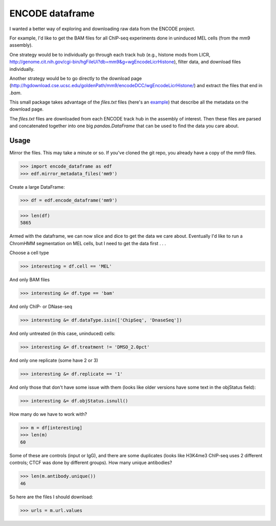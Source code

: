 ENCODE dataframe
================

I wanted a better way of exploring and downloading raw data from the ENCODE
project.

For example, I'd like to get the BAM files for all ChIP-seq experiments done in
uninduced MEL cells (from the mm9 assembly).

One strategy would be to individually go through each track hub (e.g., histone
mods from LICR, http://genome.cit.nih.gov/cgi-bin/hgFileUi?db=mm9&g=wgEncodeLicrHistone), filter data, and download files individually.

Another strategy would be to go directly to the download page
(http://hgdownload.cse.ucsc.edu/goldenPath/mm9/encodeDCC/wgEncodeLicrHistone/)
and extract the files that end in `.bam`.

This small package takes advantage of the `files.txt` files (here's an `example
<http://hgdownload.cse.ucsc.edu/goldenPath/mm9/encodeDCC/wgEncodeLicrHistone/files.txt>`_)
that describe all the metadata on the download page.

The `files.txt` files are downloaded from each ENCODE track hub in the assembly
of interest.  Then these files are parsed and concatenated together into one
big `pandas.DataFrame` that can be used to find the data you care about.

Usage
-----
Mirror the files.  This may take a minute or so.  If you've cloned the git
repo, you already have a copy of the mm9 files.

>>> import encode_dataframe as edf
>>> edf.mirror_metadata_files('mm9')

Create a large DataFrame:

>>> df = edf.encode_dataframe('mm9')

>>> len(df)
5865

Armed with the dataframe, we can now slice and dice to get the data we care
about.  Eventually I'd like to run a ChromHMM segmentation on MEL cells, but
I need to get the data first . . .

Choose a cell type

>>> interesting = df.cell == 'MEL'

And only BAM files

>>> interesting &= df.type == 'bam'

And only ChIP- or DNase-seq

>>> interesting &= df.dataType.isin(['ChipSeq', 'DnaseSeq'])

And only untreated (in this case, uninduced) cells:

>>> interesting &= df.treatment != 'DMSO_2.0pct'

And only one replicate (some have 2 or 3)

>>> interesting &= df.replicate == '1'

And only those that don't have some issue with them (looks like older versions
have some text in the objStatus field):

>>> interesting &= df.objStatus.isnull()

How many do we have to work with?

>>> m = df[interesting]
>>> len(m)
60

Some of these are controls (input or IgG), and there are some duplicates (looks
like H3K4me3 ChIP-seq uses 2 different controls; CTCF was done by different
groups).  How many unique antibodies?

>>> len(m.antibody.unique())
46

So here are the files I should download:

>>> urls = m.url.values
